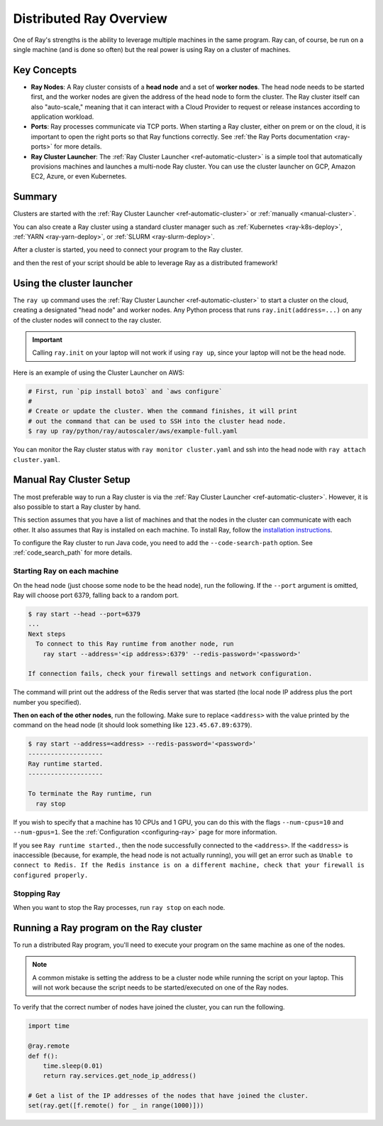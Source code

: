 .. _cluster-index:

Distributed Ray Overview
========================

One of Ray's strengths is the ability to leverage multiple machines in the same program. Ray can, of course, be run on a single machine (and is done so often) but the real power is using Ray on a cluster of machines.

Key Concepts
------------

* **Ray Nodes**: A Ray cluster consists of a **head node** and a set of **worker nodes**. The head node needs to be started first, and the worker nodes are given the address of the head node to form the cluster. The Ray cluster itself can also "auto-scale," meaning that it can interact with a Cloud Provider to request or release instances according to application workload.

* **Ports**: Ray processes communicate via TCP ports. When starting a Ray cluster, either on prem or on the cloud, it is important to open the right ports so that Ray functions correctly. See :ref:`the Ray Ports documentation <ray-ports>` for more details.

* **Ray Cluster Launcher**: The :ref:`Ray Cluster Launcher <ref-automatic-cluster>` is a simple tool that automatically provisions machines and launches a multi-node Ray cluster. You can use the cluster launcher on GCP, Amazon EC2, Azure, or even Kubernetes.

Summary
-------

Clusters are started with the :ref:`Ray Cluster Launcher <ref-automatic-cluster>` or :ref:`manually <manual-cluster>`.

You can also create a Ray cluster using a standard cluster manager such as :ref:`Kubernetes <ray-k8s-deploy>`, :ref:`YARN <ray-yarn-deploy>`, or :ref:`SLURM <ray-slurm-deploy>`.

After a cluster is started, you need to connect your program to the Ray cluster.

.. tabs::
  .. group-tab:: python

    You can connect to this Ray runtime by starting a Python process that calls the following on the same node as where you ran ``ray start``:

    .. code-block:: python

      # This must
      import ray
      ray.init(address='auto')

  .. group-tab:: java

    If you want to run Java code, you need to specify the classpath via the ``--code-search-path`` option. See :ref:`code_search_path` for more details.

    .. code-block:: bash

      $ ray start ... --code-search-path=/path/to/jars

and then the rest of your script should be able to leverage Ray as a distributed framework!


Using the cluster launcher
--------------------------

The ``ray up`` command uses the :ref:`Ray Cluster Launcher <ref-automatic-cluster>` to start a cluster on the cloud, creating a designated "head node" and worker nodes. Any Python process that runs ``ray.init(address=...)`` on any of the cluster nodes will connect to the ray cluster.

.. important:: Calling ``ray.init`` on your laptop will not work if using ``ray up``, since your laptop will not be the head node.

Here is an example of using the Cluster Launcher on AWS:

.. code-block:: shell

    # First, run `pip install boto3` and `aws configure`
    #
    # Create or update the cluster. When the command finishes, it will print
    # out the command that can be used to SSH into the cluster head node.
    $ ray up ray/python/ray/autoscaler/aws/example-full.yaml

You can monitor the Ray cluster status with ``ray monitor cluster.yaml`` and ssh into the head node with ``ray attach cluster.yaml``.

.. _manual-cluster:

Manual Ray Cluster Setup
------------------------

The most preferable way to run a Ray cluster is via the :ref:`Ray Cluster Launcher <ref-automatic-cluster>`. However, it is also possible to start a Ray cluster by hand.

This section assumes that you have a list of machines and that the nodes in the cluster can communicate with each other. It also assumes that Ray is installed
on each machine. To install Ray, follow the `installation instructions`_.

To configure the Ray cluster to run Java code, you need to add the ``--code-search-path`` option. See :ref:`code_search_path` for more details.

.. _`installation instructions`: http://docs.ray.io/en/latest/installation.html

Starting Ray on each machine
~~~~~~~~~~~~~~~~~~~~~~~~~~~~

On the head node (just choose some node to be the head node), run the following.
If the ``--port`` argument is omitted, Ray will choose port 6379, falling back to a
random port.

.. code-block:: bash

  $ ray start --head --port=6379
  ...
  Next steps
    To connect to this Ray runtime from another node, run
      ray start --address='<ip address>:6379' --redis-password='<password>'

  If connection fails, check your firewall settings and network configuration.

The command will print out the address of the Redis server that was started
(the local node IP address plus the port number you specified).

**Then on each of the other nodes**, run the following. Make sure to replace
``<address>`` with the value printed by the command on the head node (it
should look something like ``123.45.67.89:6379``).

.. code-block:: bash

  $ ray start --address=<address> --redis-password='<password>'
  --------------------
  Ray runtime started.
  --------------------

  To terminate the Ray runtime, run
    ray stop

If you wish to specify that a machine has 10 CPUs and 1 GPU, you can do this
with the flags ``--num-cpus=10`` and ``--num-gpus=1``. See the :ref:`Configuration <configuring-ray>` page for more information.

If you see ``Ray runtime started.``, then the node successfully connected to
the ``<address>``. If the ``<address>`` is inaccessible (because, for example,
the head node is not actually running), you will get an error such as
``Unable to connect to Redis. If the Redis instance is on a different machine,
check that your firewall is configured properly.``

Stopping Ray
~~~~~~~~~~~~

When you want to stop the Ray processes, run ``ray stop`` on each node.

.. _using-ray-on-a-cluster:

Running a Ray program on the Ray cluster
----------------------------------------

To run a distributed Ray program, you'll need to execute your program on the same machine as one of the nodes.

.. tabs::
  .. group-tab:: Python

    Within your program/script, you must call ``ray.init`` and add the ``address`` parameter to ``ray.init`` (like ``ray.init(address=...)``). This causes Ray to connect to the existing cluster. For example:

    .. code-block:: python

        ray.init(address="auto")

  .. group-tab:: Java

    You need to add the ``ray.address`` parameter to your command line (like ``-Dray.address=...``).

    To connect your program to the Ray cluster, run it like this:

        .. code-block:: bash

            java -classpath /path/to/jars/ \
              -Dray.address=<address> \
              <classname> <args>

    .. note:: Specifying ``auto`` as the address hasn't been implemented in Java yet. You need to provide the actual address. You can find the address of the server from the output of the ``ray up`` command.


.. note:: A common mistake is setting the address to be a cluster node while running the script on your laptop. This will not work because the script needs to be started/executed on one of the Ray nodes.

To verify that the correct number of nodes have joined the cluster, you can run the following.

.. code-block:: python

  import time

  @ray.remote
  def f():
      time.sleep(0.01)
      return ray.services.get_node_ip_address()

  # Get a list of the IP addresses of the nodes that have joined the cluster.
  set(ray.get([f.remote() for _ in range(1000)]))
